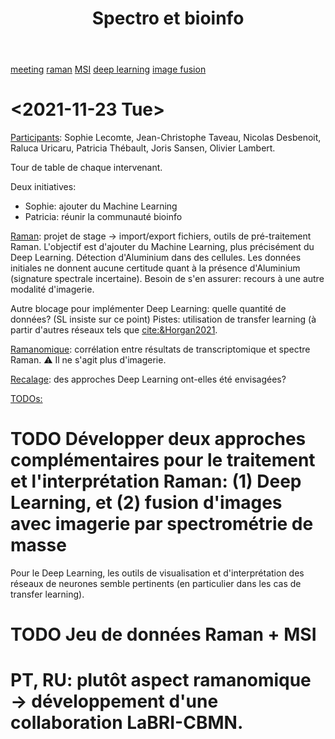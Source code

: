 :PROPERTIES:
:ID:       2ae9872a-5879-4c00-921c-aeffefd7e01d
:END:
#+title: Spectro et bioinfo
[[id:2dff42d8-b57a-4c3a-8619-3bfde728f67e][meeting]] [[id:e3a7eea4-ecbd-4426-a339-aa5f9bf2f565][raman]] [[id:69f67e89-6a6a-4cae-b60b-a0cd5a352128][MSI]] [[id:25ea27df-6151-474f-814c-d1b3657282fa][deep learning]] [[id:9e91390d-acd7-401b-994f-14a45419420c][image fusion]]
* <2021-11-23 Tue>
:PROPERTIES:
:ID:       1de4915d-229e-420d-bf9a-a2901a191f07
:END:
_Participants_: Sophie Lecomte, Jean-Christophe Taveau, Nicolas Desbenoit, Raluca Uricaru, Patricia Thébault, Joris Sansen, Olivier Lambert.

Tour de table de chaque intervenant.

Deux initiatives:
- Sophie: ajouter du Machine Learning
- Patricia: réunir la communauté bioinfo

_Raman_: projet de stage → import/export fichiers, outils de pré-traitement Raman.
L'objectif est d'ajouter du Machine Learning, plus précisément du Deep Learning. Détection d'Aluminium dans des cellules. Les données initiales ne donnent aucune certitude quant à la présence d'Aluminium (signature spectrale incertaine). Besoin de s'en assurer: recours à une autre modalité d'imagerie.

Autre blocage pour implémenter Deep Learning: quelle quantité de données? (SL insiste sur ce point)
Pistes: utilisation de transfer learning (à partir d'autres réseaux tels que [[cite:&Horgan2021]].

_Ramanomique_: corrélation entre résultats de transcriptomique et spectre Raman.
⚠ Il ne s'agit plus d'imagerie.

_Recalage_: des approches Deep Learning ont-elles été envisagées?


_TODOs:_
* TODO Développer deux approches complémentaires pour le traitement et l'interprétation Raman: (1) Deep Learning, et (2) fusion d'images avec imagerie par spectrométrie de masse
Pour le Deep Learning, les outils de visualisation et d'interprétation des réseaux de neurones semble pertinents (en particulier dans les cas de transfer learning).
* TODO Jeu de données Raman + MSI
* PT, RU: plutôt aspect ramanomique → développement d'une collaboration LaBRI-CBMN.
